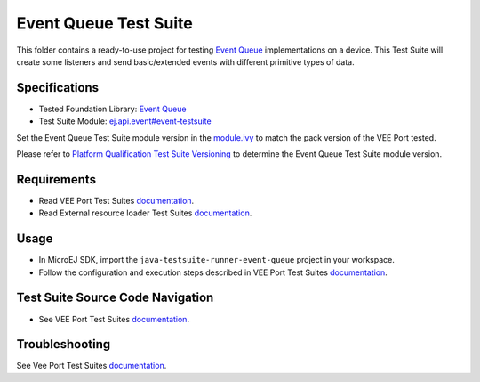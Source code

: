 ..
    Copyright 2023 MicroEJ Corp. All rights reserved.
    Use of this source code is governed by a BSD-style license that can be found with this software.
..

**********************
Event Queue Test Suite
**********************

This folder contains a ready-to-use project for testing `Event Queue <https://docs.microej.com/en/latest/VEEPortingGuide/eventQueue.html>`_ implementations on a device.
This Test Suite will create some listeners and send basic/extended events with different primitive types of data.

Specifications
--------------

- Tested Foundation Library: `Event Queue <https://repository.microej.com/modules/ej/api/event/>`_
- Test Suite Module: `ej.api.event#event-testsuite <https://repository.microej.com/modules/ej/api/event/event-testsuite/>`_

Set the Event Queue Test Suite module version in the `module.ivy
<java-testsuite-runner-event-queue/module.ivy>`_ to match the pack version of the VEE Port
tested.

Please refer to `Platform Qualification Test Suite Versioning
<https://docs.microej.com/en/latest/PlatformDeveloperGuide/platformQualification.html#test-suite-versioning>`_
to determine the Event Queue Test Suite module version.

Requirements
-------------

- Read VEE Port Test Suites `documentation <../README.rst>`_.
- Read External resource loader Test Suites `documentation <./java-testsuite-runner-event-queue/README.md>`_.

Usage
-----

- In MicroEJ SDK, import the ``java-testsuite-runner-event-queue`` project in your workspace.
- Follow the configuration and execution steps described in VEE Port Test Suites `documentation <../README.rst>`_.

Test Suite Source Code Navigation
---------------------------------

- See VEE Port Test Suites `documentation <../README.rst>`_.

Troubleshooting
---------------

See Vee Port Test Suites `documentation <../README.rst>`_.
